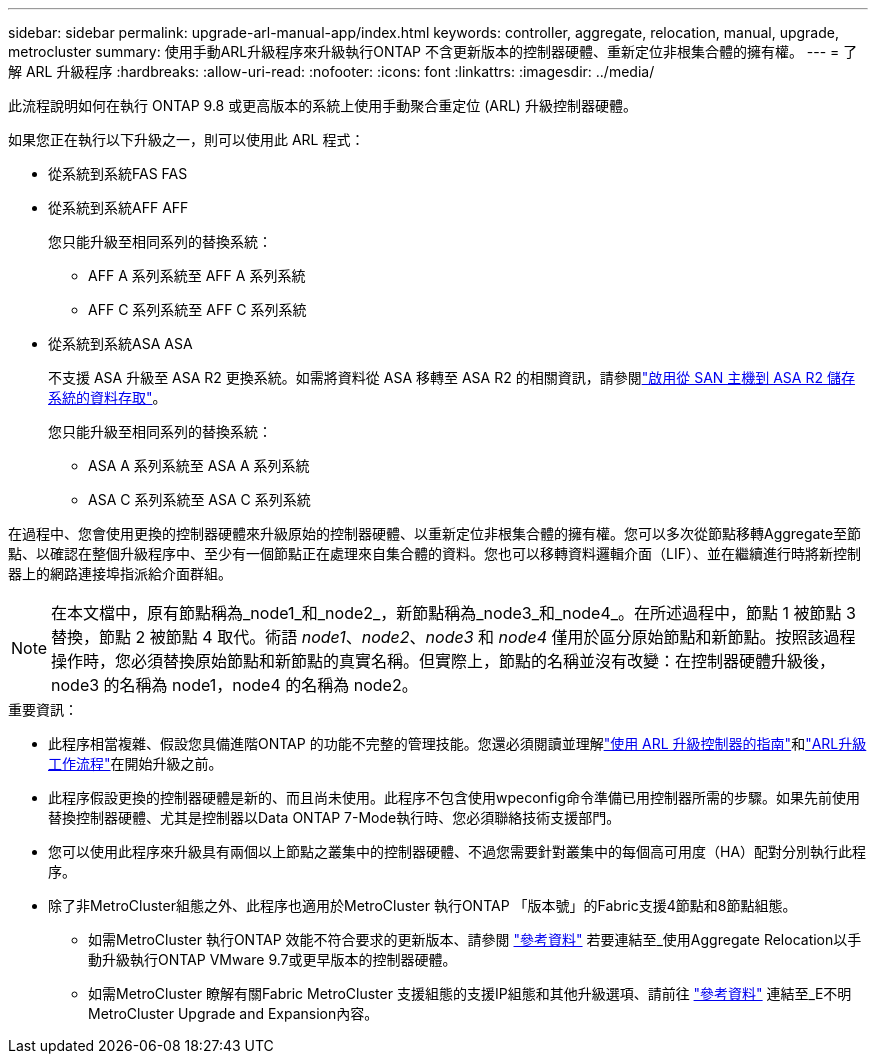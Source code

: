 ---
sidebar: sidebar 
permalink: upgrade-arl-manual-app/index.html 
keywords: controller, aggregate, relocation, manual, upgrade, metrocluster 
summary: 使用手動ARL升級程序來升級執行ONTAP 不含更新版本的控制器硬體、重新定位非根集合體的擁有權。 
---
= 了解 ARL 升級程序
:hardbreaks:
:allow-uri-read: 
:nofooter: 
:icons: font
:linkattrs: 
:imagesdir: ../media/


此流程說明如何在執行 ONTAP 9.8 或更高版本的系統上使用手動聚合重定位 (ARL) 升級控制器硬體。

如果您正在執行以下升級之一，則可以使用此 ARL 程式：

* 從系統到系統FAS FAS
* 從系統到系統AFF AFF
+
您只能升級至相同系列的替換系統：

+
** AFF A 系列系統至 AFF A 系列系統
** AFF C 系列系統至 AFF C 系列系統


* 從系統到系統ASA ASA
+
不支援 ASA 升級至 ASA R2 更換系統。如需將資料從 ASA 移轉至 ASA R2 的相關資訊，請參閱link:https://docs.netapp.com/us-en/asa-r2/install-setup/set-up-data-access.html["啟用從 SAN 主機到 ASA R2 儲存系統的資料存取"^]。

+
您只能升級至相同系列的替換系統：

+
** ASA A 系列系統至 ASA A 系列系統
** ASA C 系列系統至 ASA C 系列系統




在過程中、您會使用更換的控制器硬體來升級原始的控制器硬體、以重新定位非根集合體的擁有權。您可以多次從節點移轉Aggregate至節點、以確認在整個升級程序中、至少有一個節點正在處理來自集合體的資料。您也可以移轉資料邏輯介面（LIF）、並在繼續進行時將新控制器上的網路連接埠指派給介面群組。


NOTE: 在本文檔中，原有節點稱為_node1_和_node2_，新節點稱為_node3_和_node4_。在所述過程中，節點 1 被節點 3 替換，節點 2 被節點 4 取代。術語 _node1_、_node2_、_node3_ 和 _node4_ 僅用於區分原始節點和新節點。按照該過程操作時，您必須替換原始節點和新節點的真實名稱。但實際上，節點的名稱並沒有改變：在控制器硬體升級後，node3 的名稱為 node1，node4 的名稱為 node2。

.重要資訊：
* 此程序相當複雜、假設您具備進階ONTAP 的功能不完整的管理技能。您還必須閱讀並理解link:guidelines_upgrade_with_arl.html["使用 ARL 升級控制器的指南"]和link:arl_upgrade_workflow.html["ARL升級工作流程"]在開始升級之前。
* 此程序假設更換的控制器硬體是新的、而且尚未使用。此程序不包含使用wpeconfig命令準備已用控制器所需的步驟。如果先前使用替換控制器硬體、尤其是控制器以Data ONTAP 7-Mode執行時、您必須聯絡技術支援部門。
* 您可以使用此程序來升級具有兩個以上節點之叢集中的控制器硬體、不過您需要針對叢集中的每個高可用度（HA）配對分別執行此程序。


* 除了非MetroCluster組態之外、此程序也適用於MetroCluster 執行ONTAP 「版本號」的Fabric支援4節點和8節點組態。
+
** 如需MetroCluster 執行ONTAP 效能不符合要求的更新版本、請參閱 link:other_references.html["參考資料"] 若要連結至_使用Aggregate Relocation以手動升級執行ONTAP VMware 9.7或更早版本的控制器硬體。
** 如需MetroCluster 瞭解有關Fabric MetroCluster 支援組態的支援IP組態和其他升級選項、請前往 link:other_references.html["參考資料"] 連結至_E不明MetroCluster Upgrade and Expansion內容。



